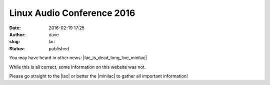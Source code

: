 Linux Audio Conference 2016
###########################
:date: 2016-02-19 17:25
:author: dave
:slug: lac
:status: published

You may have heard in other news: |lac_is_dead_long_live_minilac|

While this is all correct, some information on this website was not.

Please go straight to the |lac| or better the |minilac| to gather all important information!


.. |lac_is_dead_long_live_minilac| raw:: html

  <a href="http://lists.linuxaudio.org/pipermail/linux-audio-dev/2016-February/036194.html" target="_blank">LAC is dead! Long live miniLAC!</a>

.. |lac| raw:: html

  <a href="http://lac.linuxaudio.org" target="_blank">Linux Audio Conference (website)</a> 

.. |minilac| raw:: html

  <a href="http://minilac.linuxaudio.org" target="_blank">miniLAC (wiki)</a> 
